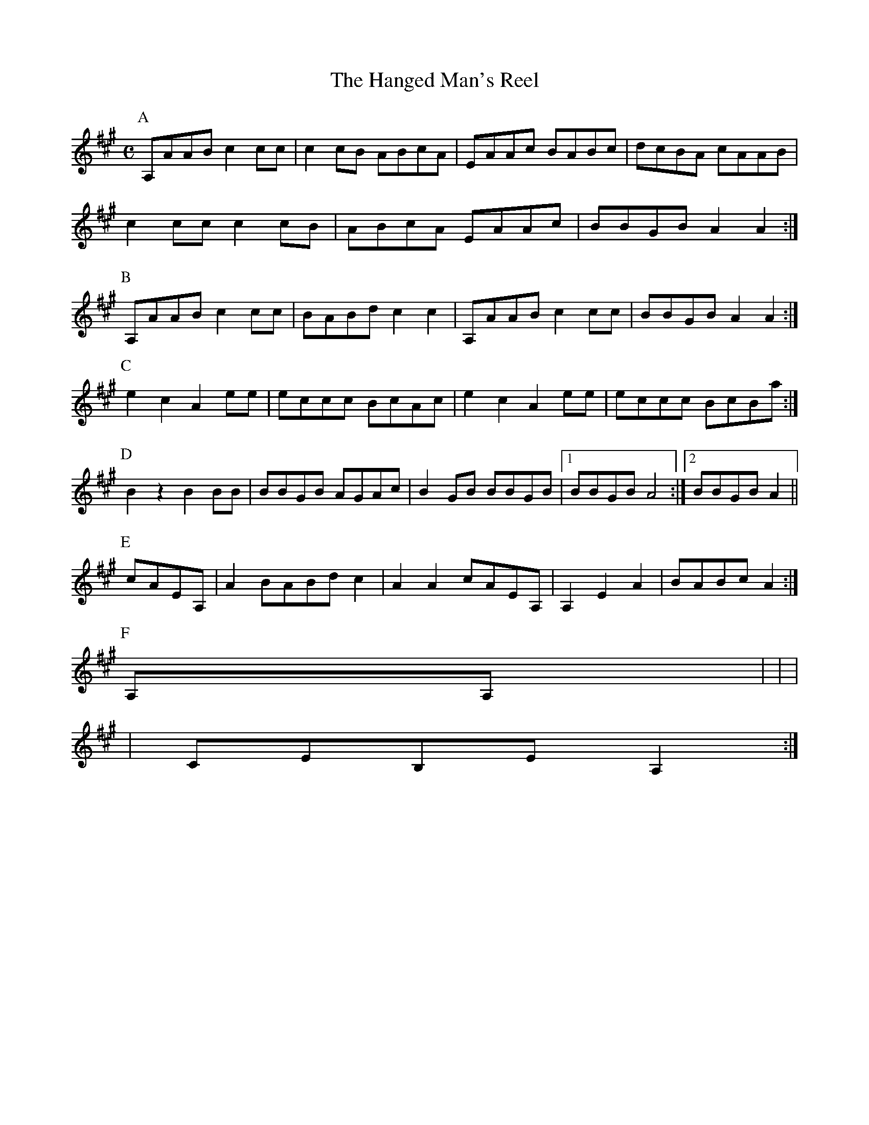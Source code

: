 X: 1
T:Hanged Man's Reel, The
S:irtrad-l, Edward A Beimborn, 9/94
D:Aly Bain Version from "Far From Home"
N:Use AEAC\# Tuning
Z:Converted from abc code by Dan Beimborn
M:C
K:A
P:A
A,AAB c2 cc|c2 cB ABcA|EAAc BABc|dcBA cAAB|
c2 cc c2 cB|ABcA EAAc|BBGB A2 A2:|
P:B
A,AAB c2 cc|BABd c2 c2|A,AAB c2 cc|BBGB A2 A2:|
P:C
e2 c2 A2 ee|eccc BcAc|e2 c2 A2 ee|eccc BcBa:|
P:D
B2 z2 B2 BB|BBGB AGAc|B2 GB BBGB|1 BBGB A4:|2 BBGB A2||
P:E
cAEA,|A2 BABd c2|A2 A2 cAEA,|A,2 E2 A2|BABc A2:|
P:F
A,A,|+C2E2++CE++AE+ +D2F2+ +DF++AE+|+C2E2+ +CE++AE+ +B,2E2+ +B,E++A,E+|
+C2E2+ +CE++AE+ +D2F2+ +DF++AE+|CEB,E A,2:|
